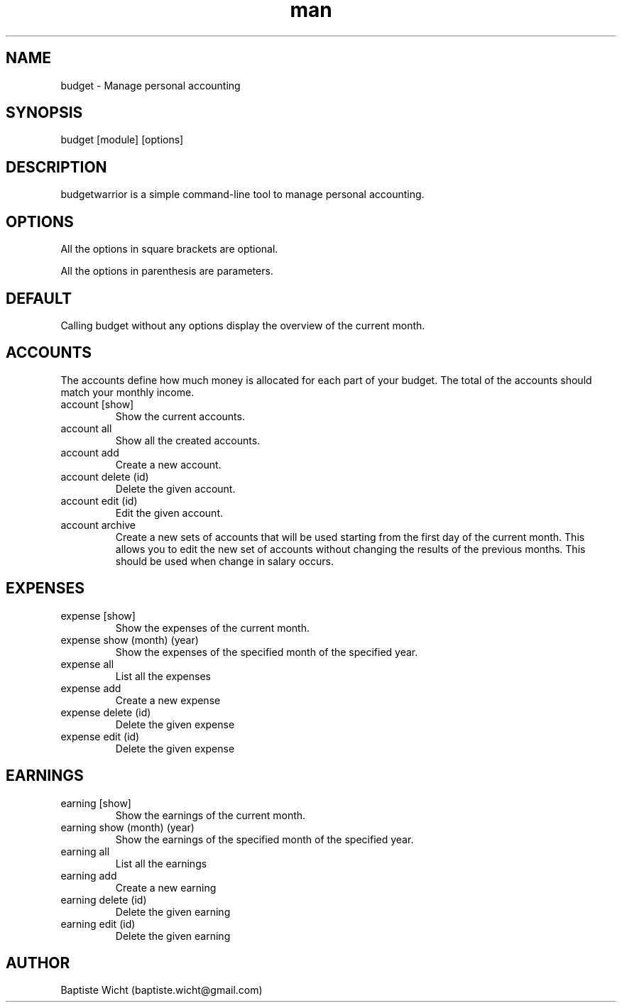 .\" Manpage for budgetwarrior
.\" Contact baptiste.wicht@gmail.com to correct errors or typos.
.TH man 8 "01 Feb 2014" "1.0" "budgetwarrior man page"
.SH NAME
budget \- Manage personal accounting
.SH SYNOPSIS
budget [module] [options]
.SH DESCRIPTION
budgetwarrior is a simple command-line tool to manage personal accounting.
.SH OPTIONS
All the options in square brackets are optional.

All the options in parenthesis are parameters.
.SH DEFAULT
Calling budget without any options display the overview of the current month.
.SH ACCOUNTS
The accounts define how much money is allocated for each part of your budget. The total of the accounts should match your monthly income.
.TP
account [show]
Show the current accounts.
.TP
account all
Show all the created accounts.
.TP
account add
Create a new account.
.TP
account delete (id)
Delete the given account.
.TP
account edit (id)
Edit the given account.
.TP
account archive
Create a new sets of accounts that will be used starting from the first day of the current month. This allows you to edit the new set of accounts without changing the results of the previous months. This should be used when change in salary occurs.
.SH EXPENSES
.TP
expense [show]
Show the expenses of the current month.
.TP
expense show (month) (year)
Show the expenses of the specified month of the specified year.
.TP
expense all
List all the expenses
.TP
expense add
Create a new expense
.TP
expense delete (id)
Delete the given expense
.TP
expense edit (id)
Delete the given expense
.SH EARNINGS
.TP
earning [show]
Show the earnings of the current month.
.TP
earning show (month) (year)
Show the earnings of the specified month of the specified year.
.TP
earning all
List all the earnings
.TP
earning add
Create a new earning
.TP
earning delete (id)
Delete the given earning
.TP
earning edit (id)
Delete the given earning

.SH AUTHOR
Baptiste Wicht (baptiste.wicht@gmail.com)